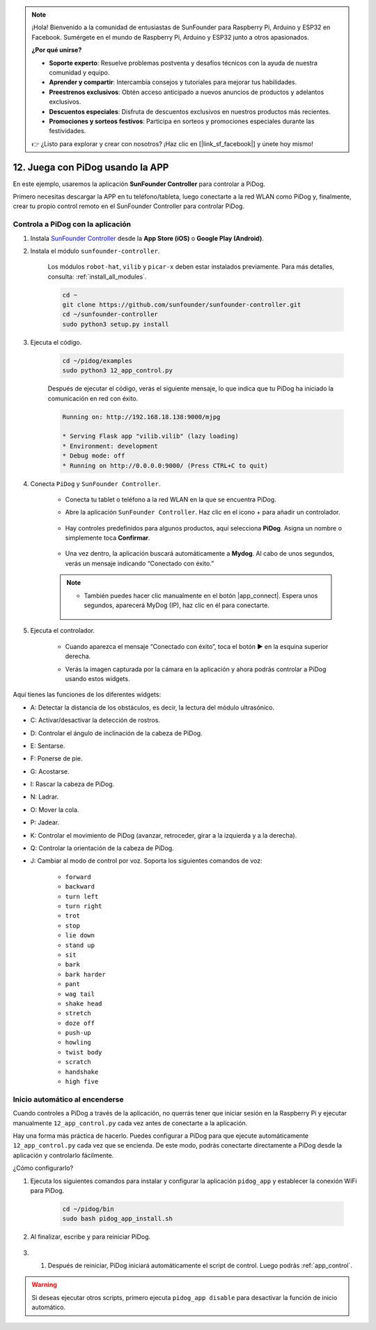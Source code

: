 .. note::

    ¡Hola! Bienvenido a la comunidad de entusiastas de SunFounder para Raspberry Pi, Arduino y ESP32 en Facebook. Sumérgete en el mundo de Raspberry Pi, Arduino y ESP32 junto a otros apasionados.

    **¿Por qué unirse?**

    - **Soporte experto**: Resuelve problemas postventa y desafíos técnicos con la ayuda de nuestra comunidad y equipo.
    - **Aprender y compartir**: Intercambia consejos y tutoriales para mejorar tus habilidades.
    - **Preestrenos exclusivos**: Obtén acceso anticipado a nuevos anuncios de productos y adelantos exclusivos.
    - **Descuentos especiales**: Disfruta de descuentos exclusivos en nuestros productos más recientes.
    - **Promociones y sorteos festivos**: Participa en sorteos y promociones especiales durante las festividades.

    👉 ¿Listo para explorar y crear con nosotros? ¡Haz clic en [|link_sf_facebook|] y únete hoy mismo!

12. Juega con PiDog usando la APP
======================================

En este ejemplo, usaremos la aplicación **SunFounder Controller** para controlar a PiDog.

.. raw:: html

   <video width="600" loop autoplay muted>
      <source src="../_static/video/app_control.mp4" type="video/mp4">
      Your browser does not support the video tag.
   </video>

Primero necesitas descargar la APP en tu teléfono/tableta, luego conectarte a la red WLAN como PiDog y, finalmente, crear tu propio control remoto en el SunFounder Controller para controlar PiDog.

.. _app_control:

Controla a PiDog con la aplicación
----------------------------------------

#. Instala `SunFounder Controller <https://docs.sunfounder.com/projects/sf-controller/en/latest/>`_ desde la **App Store (iOS)** o **Google Play (Android)**.

#. Instala el módulo ``sunfounder-controller``.

    Los módulos ``robot-hat``, ``vilib`` y ``picar-x`` deben estar instalados previamente. Para más detalles, consulta: :ref:`install_all_modules`.

    .. raw:: html

        <run></run>

    .. code-block::

        cd ~
        git clone https://github.com/sunfounder/sunfounder-controller.git
        cd ~/sunfounder-controller
        sudo python3 setup.py install

#. Ejecuta el código.

    .. raw:: html

        <run></run>

    .. code-block::

        cd ~/pidog/examples
        sudo python3 12_app_control.py

    Después de ejecutar el código, verás el siguiente mensaje, lo que indica que tu PiDog ha iniciado la comunicación en red con éxito.

    .. code-block:: 

        Running on: http://192.168.18.138:9000/mjpg

        * Serving Flask app "vilib.vilib" (lazy loading)
        * Environment: development
        * Debug mode: off
        * Running on http://0.0.0.0:9000/ (Press CTRL+C to quit)

#. Conecta ``PiDog`` y ``SunFounder Controller``.

    * Conecta tu tablet o teléfono a la red WLAN en la que se encuentra PiDog.

    * Abre la aplicación ``SunFounder Controller``. Haz clic en el icono + para añadir un controlador.

        .. image:: img/app1.png

    * Hay controles predefinidos para algunos productos, aquí selecciona **PiDog**. Asigna un nombre o simplemente toca **Confirmar**.

        .. image:: img/app_preset.jpg

    * Una vez dentro, la aplicación buscará automáticamente a **Mydog**. Al cabo de unos segundos, verás un mensaje indicando “Conectado con éxito.”

        .. image:: img/app_auto_connect.jpg

    .. note::

        * También puedes hacer clic manualmente en el botón |app_connect|. Espera unos segundos, aparecerá MyDog (IP), haz clic en él para conectarte.

            .. image:: img/sc_mydog.jpg

#. Ejecuta el controlador.

    * Cuando aparezca el mensaje “Conectado con éxito”, toca el botón ▶ en la esquina superior derecha.

    * Verás la imagen capturada por la cámara en la aplicación y ahora podrás controlar a PiDog usando estos widgets.

        .. image:: img/sc_run.jpg

Aquí tienes las funciones de los diferentes widgets:

* A: Detectar la distancia de los obstáculos, es decir, la lectura del módulo ultrasónico.
* C: Activar/desactivar la detección de rostros.
* D: Controlar el ángulo de inclinación de la cabeza de PiDog.
* E: Sentarse.
* F: Ponerse de pie.
* G: Acostarse.
* I: Rascar la cabeza de PiDog.
* N: Ladrar.
* O: Mover la cola.
* P: Jadear.
* K: Controlar el movimiento de PiDog (avanzar, retroceder, girar a la izquierda y a la derecha).
* Q: Controlar la orientación de la cabeza de PiDog.
* J: Cambiar al modo de control por voz. Soporta los siguientes comandos de voz:

    * ``forward``
    * ``backward``
    * ``turn left``
    * ``turn right``
    * ``trot``
    * ``stop``
    * ``lie down`` 
    * ``stand up``
    * ``sit``
    * ``bark``
    * ``bark harder``
    * ``pant``
    * ``wag tail``
    * ``shake head``
    * ``stretch``
    * ``doze off``
    * ``push-up``
    * ``howling``
    * ``twist body``
    * ``scratch``
    * ``handshake``
    * ``high five``

Inicio automático al encenderse
-----------------------------------

Cuando controles a PiDog a través de la aplicación, no querrás tener que iniciar sesión en la Raspberry Pi y ejecutar manualmente ``12_app_control.py`` cada vez antes de conectarte a la aplicación.

Hay una forma más práctica de hacerlo. Puedes configurar a PiDog para que ejecute automáticamente ``12_app_control.py`` cada vez que se encienda. De este modo, podrás conectarte directamente a PiDog desde la aplicación y controlarlo fácilmente.

¿Cómo configurarlo?

#. Ejecuta los siguientes comandos para instalar y configurar la aplicación ``pidog_app`` y establecer la conexión WiFi para PiDog.

    .. raw:: html

        <run></run>

    .. code-block::

        cd ~/pidog/bin
        sudo bash pidog_app_install.sh

#. Al finalizar, escribe ``y`` para reiniciar PiDog.

    .. image:: img/auto_start.png

#. #. Después de reiniciar, PiDog iniciará automáticamente el script de control. Luego podrás :ref:`app_control`.

.. warning::

    Si deseas ejecutar otros scripts, primero ejecuta ``pidog_app disable`` para desactivar la función de inicio automático.


.. Configuración del Programa de la APP
.. ----------------------------------------

.. Puedes usar los siguientes comandos para modificar la configuración del modo APP.

.. .. code-block::

..     pidog_app <OPCIÓN> [input]

.. **OPCIÓN**
..     * ``-h`` ``help``: ayuda, muestra este mensaje
..     * ``start`` ``restart``: reiniciar el servicio ``pidog_app``
..     * ``stop``: detener el servicio ``pidog_app``
..     * ``disable``: desactivar el inicio automático del programa ``app_controller`` al arrancar
..     * ``enable``: activar el inicio automático del programa ``app_controller`` al arrancar
..     * ``close_ap``: cerrar el punto de acceso, desactivar el inicio automático del hotspot al arrancar y cambiar al modo ``sta``
..     * ``open_ap``: abrir el punto de acceso, activar el inicio automático del hotspot al arrancar
..     * ``ssid``: configurar el ssid (nombre de red) del punto de acceso
..     * ``psk``: configurar la contraseña del punto de acceso
..     * ``country``: configurar el código de país del punto de acceso

